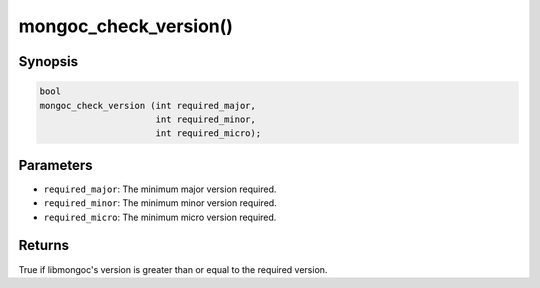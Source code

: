.. _mongoc_check_version:

mongoc_check_version()
======================

Synopsis
--------

.. code-block:: c

  bool
  mongoc_check_version (int required_major,
                        int required_minor,
                        int required_micro);

Parameters
----------

* ``required_major``: The minimum major version required.
* ``required_minor``: The minimum minor version required.
* ``required_micro``: The minimum micro version required.

Returns
-------

True if libmongoc's version is greater than or equal to the required version.

